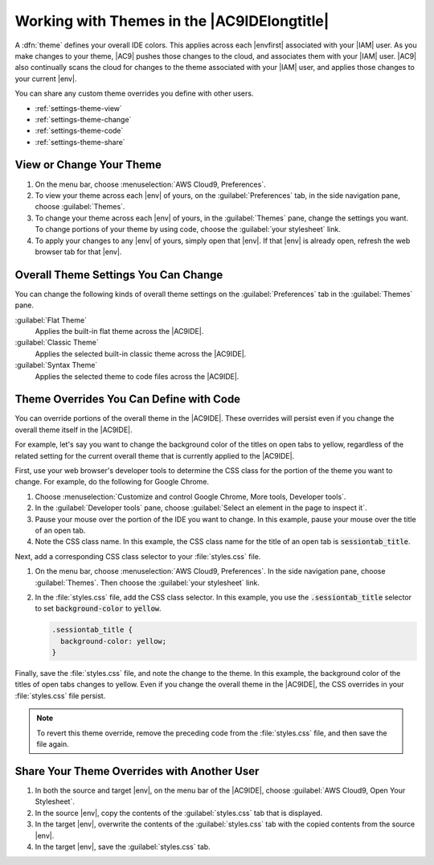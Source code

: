 .. Copyright 2010-2019 Amazon.com, Inc. or its affiliates. All Rights Reserved.

   This work is licensed under a Creative Commons Attribution-NonCommercial-ShareAlike 4.0
   International License (the "License"). You may not use this file except in compliance with the
   License. A copy of the License is located at http://creativecommons.org/licenses/by-nc-sa/4.0/.

   This file is distributed on an "AS IS" BASIS, WITHOUT WARRANTIES OR CONDITIONS OF ANY KIND,
   either express or implied. See the License for the specific language governing permissions and
   limitations under the License.

.. _settings-theme:

############################################
Working with Themes in the |AC9IDElongtitle|
############################################

.. meta::
    :description:
        Describes how to work with themes in the AWS Cloud9 IDE.

A :dfn:`theme` defines your overall IDE colors. This applies across each |envfirst| associated with your |IAM| user.
As you make changes to your theme, |AC9| pushes those changes to the cloud, and
associates them with your |IAM| user. |AC9| also continually scans the cloud for changes to the theme
associated with your |IAM| user, and applies those changes
to your current |env|.

You can share any custom theme overrides you define with other users.

* :ref:`settings-theme-view`
* :ref:`settings-theme-change`
* :ref:`settings-theme-code`
* :ref:`settings-theme-share`

.. _settings-theme-view:

View or Change Your Theme
=========================

#. On the menu bar, choose :menuselection:`AWS Cloud9, Preferences`.
#. To view your theme across each |env| of yours, on the :guilabel:`Preferences` tab, in the
   side navigation pane, choose :guilabel:`Themes`.
#. To change your theme across each |env| of yours, in the :guilabel:`Themes` pane, change
   the settings you want. To change portions of your theme by using code, choose the
   :guilabel:`your stylesheet` link.
#. To apply your changes to any |env| of yours, simply open that |env|. If that |env| is
   already open, refresh the web browser tab for that |env|.

.. _settings-theme-change:

Overall Theme Settings You Can Change
=====================================

You can change the following kinds of overall theme settings on the :guilabel:`Preferences`
tab in the :guilabel:`Themes` pane.

:guilabel:`Flat Theme`
   Applies the built-in flat theme across the |AC9IDE|.

:guilabel:`Classic Theme`
   Applies the selected built-in classic theme across the |AC9IDE|.

:guilabel:`Syntax Theme`
   Applies the selected theme to code files across the |AC9IDE|.

.. _settings-theme-code:

Theme Overrides You Can Define with Code
========================================

You can override portions of the overall theme in the |AC9IDE|. These overrides will persist even if you change the overall theme itself in the |AC9IDE|.

For example, let's say you want to change the background color of the titles on open tabs to yellow, regardless of the related setting for the current overall theme
that is currently applied to the |AC9IDE|.

First, use your web browser's developer tools to determine the CSS class for the portion of the theme you
want to change. For example, do the following for Google Chrome.

#. Choose :menuselection:`Customize and control Google Chrome, More tools, Developer tools`.
#. In the :guilabel:`Developer tools` pane, choose :guilabel:`Select an element in the page to inspect it`.
#. Pause your mouse over the portion of the IDE you want to change. In this example, pause your mouse
   over the title of an open tab.
#. Note the CSS class name. In this example, the CSS class name for the title of an open tab is :code:`sessiontab_title`.

Next, add a corresponding CSS class selector to your :file:`styles.css` file.

#. On the menu bar, choose :menuselection:`AWS Cloud9, Preferences`. In the side navigation pane, choose
   :guilabel:`Themes`. Then choose the :guilabel:`your stylesheet` link.
#. In the :file:`styles.css` file, add the CSS class selector. In this example, you use the
   :code:`.sessiontab_title` selector to set :code:`background-color` to :code:`yellow`.

   .. code-block:: css

      .sessiontab_title {
        background-color: yellow;
      }

Finally, save the :file:`styles.css` file, and note the change to the theme. In this example, the background color of the titles of open tabs changes to yellow.
Even if you change the overall theme in the |AC9IDE|, the CSS overrides in your :file:`styles.css` file persist.

.. note:: To revert this theme override, remove the preceding code from the :file:`styles.css` file, and then save the file again.

.. _settings-theme-share:

Share Your Theme Overrides with Another User
============================================

#. In both the source and target |env|, on the menu bar of the |AC9IDE|, choose :guilabel:`AWS Cloud9, Open Your Stylesheet`.
#. In the source |env|, copy the contents of the :guilabel:`styles.css` tab that is displayed.
#. In the target |env|, overwrite the contents of the :guilabel:`styles.css` tab with the copied contents from the source |env|.
#. In the target |env|, save the :guilabel:`styles.css` tab.
